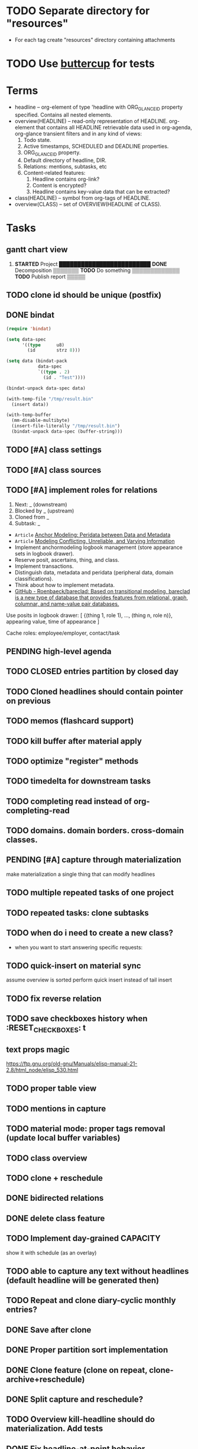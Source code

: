 * TODO Separate directory for "resources"
- For each tag create "resources" directory containing attachments
* TODO Use [[https://github.com/jorgenschaefer/emacs-buttercup][buttercup]] for tests

* Terms

- headline -- org-element of type 'headline with ORG_GLANCE_ID property specified.
  Contains all nested elements.
- overview(HEADLINE) -- read-only representation of HEADLINE.
  org-element that contains all HEADLINE retrievable data used in
  org-agenda, org-glance transient filters and in any kind of views:
  1. Todo state.
  2. Active timestamps, SCHEDULED and DEADLINE properties.
  3. ORG_GLANCE_ID property.
  4. Default directory of headline, DIR.
  5. Relations: mentions, subtasks, etc
  6. Content-related features:
     1. Headline contains org-link?
     2. Content is encrypted?
     3. Headline contains key-value data that can be extracted?
- class(HEADLINE) -- symbol from org-tags of HEADLINE.
- overview(CLASS) -- set of OVERVIEW(HEADLINE of CLASS).

* Tasks
** gantt chart view
1. *STARTED* Project       █████████████████████████
      *DONE* Decomposition ▒▒▒▒▒▒▒
      *TODO* Do something         ▒▒▒▒▒▒▒▒▒▒▒▒▒
      *TODO* Publish report                    ▒▒▒▒▒
** TODO clone id should be unique (postfix)
** DONE bindat
CLOSED: [2022-02-15 Tue 23:03]
:LOGBOOK:
- State "DONE"       from              [2022-02-15 Tue 23:03]
:END:
#+begin_src emacs-lisp
(require 'bindat)

(setq data-spec
      '((type      u8)
        (id        strz 8)))

(setq data (bindat-pack
            data-spec
            `((type . 2)
              (id . "Test"))))

(bindat-unpack data-spec data)

(with-temp-file "/tmp/result.bin"
  (insert data))

(with-temp-buffer
  (mm-disable-multibyte)
  (insert-file-literally "/tmp/result.bin")
  (bindat-unpack data-spec (buffer-string)))
#+end_src
** TODO [#A] class settings
** TODO [#A] class sources
** TODO [#A] implement roles for relations
1. Next: _ (downstream)
2. Blocked by _ (upstream)
3. Cloned from _
4. Subtask: _

- =Article= [[org-glance-visit:Article-20210826-7dc7b39dcaf77d1f25d654967a3a1afd][Anchor Modeling: Peridata between Data and Metadata]]
- =Article= [[org-glance-visit:Article-20210826-9b1d041ca0c9581606151a2ae496115d][Modeling Conflicting, Unreliable, and Varying Information]]
- Implement anchormodeling logbook management (store appearance sets in logbook drawer).
- Reserve posit, ascertains, thing, and class.
- Implement transactions.
- Distinguish data, metadata and peridata (peripheral data, domain classifications).
- Think about how to implement metadata.
- [[https://github.com/Roenbaeck/bareclad][GitHub - Roenbaeck/bareclad: Based on transitional modeling, bareclad is a new type of database that provides features from relational, graph, columnar, and name-value pair databases.]]

Use posits in logbook drawer: [
  {(thing 1, role 1), ..., (thing n, role n)},
  appearing value,
  time of appearance
]

Cache roles: employee/employer, contact/task
** PENDING high-level agenda
:LOGBOOK:
- State "PENDING"    from "STARTED"    [2022-01-05 Wed 21:32]
CLOCK: [2022-01-05 Wed 18:40]--[2022-01-05 Wed 21:32] =>  2:52
- State "STARTED"    from "TODO"       [2022-01-05 Wed 18:40]
:END:
** TODO CLOSED entries partition by closed day
** TODO Cloned headlines should contain pointer on previous
** TODO memos (flashcard support)
** TODO kill buffer after material apply
** TODO optimize "register" methods
** TODO timedelta for downstream tasks
** TODO completing read instead of org-completing-read
** TODO domains. domain borders. cross-domain classes.
** PENDING [#A] capture through materialization
:LOGBOOK:
- State "PENDING"    from "STARTED"    [2021-12-26 Sun 13:30]
CLOCK: [2021-12-26 Sun 12:11]--[2021-12-26 Sun 13:30] =>  1:19
- State "STARTED"    from "TODO"       [2021-12-26 Sun 12:11]
:END:
make materialization a single thing that can modify headlines
** TODO multiple repeated tasks of one project
** TODO repeated tasks: clone subtasks
** TODO when do i need to create a new class?
- when you want to start answering specific requests:
** TODO quick-insert on material sync
assume overview is sorted
perform quick insert instead of tail insert
** TODO fix reverse relation
** TODO save checkboxes history when :RESET_CHECK_BOXES: t
** text props magic
https://ftp.gnu.org/old-gnu/Manuals/elisp-manual-21-2.8/html_node/elisp_530.html
** TODO proper table view
** TODO mentions in capture
** TODO material mode: proper tags removal (update local buffer variables)
** TODO class overview
** TODO clone + reschedule
** DONE bidirected relations
CLOSED: [2021-11-20 Sat 13:59]
:LOGBOOK:
- State "DONE"       from "STARTED"    [2021-11-20 Sat 13:59]
CLOCK: [2021-11-20 Sat 11:08]--[2021-11-20 Sat 12:45] =>  1:37
- Clocked out on [2021-11-20 Sat 12:45]
- State "STARTED"    from "TODO"       [2021-11-20 Sat 11:08]
:END:
** DONE delete class feature
CLOSED: [2021-11-20 Sat 16:36]
:LOGBOOK:
- State "DONE"       from "TODO"       [2021-11-20 Sat 16:36]
:END:
** TODO Implement day-grained CAPACITY
show it with schedule (as an overlay)
** TODO able to capture any text without headlines (default headline will be generated then)
** TODO Repeat and clone diary-cyclic monthly entries?
** DONE Save after clone
CLOSED: [2021-11-17 Wed 16:54]
:LOGBOOK:
- State "DONE"       from "TODO"       [2021-11-17 Wed 16:54]
:END:
** DONE Proper partition sort implementation
CLOSED: [2021-11-17 Wed 16:54]
:LOGBOOK:
- State "DONE"       from "TODO"       [2021-11-17 Wed 16:54]
:END:
** DONE Clone feature (clone on repeat, clone-archive+reschedule)
CLOSED: [2021-11-13 Sat 14:17]
:LOGBOOK:
- State "DONE"       from "TODO"       [2021-11-13 Sat 14:17]
:END:
** DONE Split capture and reschedule?
CLOSED: [2021-10-23 Sat 13:24]
:LOGBOOK:
- State "DONE"       from "TODO"       [2021-10-23 Sat 13:24]
:END:
** TODO Overview kill-headline should do materialization. Add tests
** DONE Fix headline-at-point behavior
CLOSED: [2021-10-13 Wed 14:28]
:LOGBOOK:
- State "DONE"       from "TODO"       [2021-10-13 Wed 14:28]
:END:
** TODO Gamification
- [[https://en.wikipedia.org/wiki/Colossal_Cave_Adventure][Colossal Cave Adventure - Wikipedia]]
** Visualization
*** http://bl.ocks.org/nbremer/94db779237655907b907
*** [[https://observablehq.com/@mbostock/tree-of-life][Tree of Life / Mike Bostock / Observable]]
*** [[https://observablehq.com/@d3/gallery][Gallery / D3 / Observable]]
- [[http://bl.ocks.org/NPashaP/96447623ef4d342ee09b][DashBoard - bl.ocks.org]]
- [[http://bl.ocks.org/joews/9697914][Animated d3 word cloud - bl.ocks.org]]
- [[http://bl.ocks.org/erkal/9746513][Random Graph Generator - bl.ocks.org]]
- [[http://bl.ocks.org/chaitanyagurrapu/6007521][A Google calendar like display for temporal data using D3.Js - bl.ocks.org]]
- [[http://bl.ocks.org/Jverma/887877fc5c2c2d99be10][Bar chart from external JSON file - bl.ocks.org]]
*** [[https://dc-js.github.io/dc.js/][dc.js - Dimensional Charting Javascript Library]]
*** [[https://www.data-to-viz.com/graph/edge_bundling.html][Hierarchical edge bundling – from Data to Viz]]
*** [[https://bl.ocks.org/vasturiano/ded69192b8269a78d2d97e24211e64e0][Timelines Chart - bl.ocks.org]]
*** https://lliquid.github.io/homepage/files/ts13_edgebundle.pdf
** TODO Overview Mode
*** TODO overview of all views registered with view-scoped actions
:LOGBOOK:
- State "STARTED"    from "TODO"       [2021-09-12 Sun 14:06]
CLOCK: [2021-09-12 Sun 14:06]--[2021-09-12 Sun 16:28] =>  2:22
- Clocked out on [2021-09-12 Sun 16:28]
:END:
*** TODO commented headlines restrictions
*** TODO org-overview-mode: modify-sync headline feature
*** DONE org-overview-mode: add headline feature
CLOSED: [2021-08-26 Thu 10:40]
:LOGBOOK:
- State "DONE"       from "TODO"       [2021-08-26 Thu 10:40]
:END:
*** TODO org-glance:format issue for strings containing % symbol
** TODO Headline API
*** TODO headline API: add unit tests
** TODO Agenda and Notifications
** Completing Read [0/1]
*** TODO build titles from all direct relations
** Unsorted [5/18]
*** TODO Resolve title collision by traversing dependencies
*** TODO Handle capture cancelling
*** TODO Clone repeated headlines
*** DONE [#A] make headline types implicit with headline grain
CLOSED: [2021-10-01 Fri 16:40]
:LOGBOOK:
- State "DONE"       from "TODO"       [2021-10-01 Fri 16:40]
:END:
*** DONE implement custom schedule (maybe for ledna)
CLOSED: [2021-10-01 Fri 16:40]
:LOGBOOK:
- State "DONE"       from "TODO"       [2021-10-01 Fri 16:40]
:END:
*** TODO high priority for current clocked-in dependencies in completing read
*** DONE remove headline feature
CLOSED: [2021-10-01 Fri 16:40]
:LOGBOOK:
- State "DONE"       from "TODO"       [2021-10-01 Fri 16:40]
:END:
*** TODO capture templates support
*** CANCELLED change metastore serialization format (elisp → json)
CLOSED: [2021-10-01 Fri 16:40]
:LOGBOOK:
- State "CANCELLED"  from "TODO"       [2021-10-01 Fri 16:40]
:END:
*** TODO mutable states → publish-subscribe model
- implement write ahead log
- store initial state and diffs, then apply compaction
- subscribe on changes
*** DONE register headlines in metastore & overview on materialized sync
CLOSED: [2021-09-12 Sun 13:45]
:LOGBOOK:
- State "DONE"       from "TODO"       [2021-09-12 Sun 13:45]
:END:
*** TODO refactor capture with org-refile
*** TODO [#C] If summary is unregistered, prompt to register it before any user action
*** TODO Read views from directory to minimize config
:LOGBOOK:
- State "STARTED"    from "TODO"       [2021-09-03 Fri 09:46]
CLOCK: [2021-09-03 Fri 09:46]--[2021-09-03 Fri 18:15] =>  8:29
- Clocked out on [2021-09-03 Fri 19:15]
:END:
*** TODO [#C] lexical binding breaks formatting
*** TODO view-based materialized view buffer names: *materialized-event*
*** TODO views github-like dashboards

| #   | Jul | Aug | Sep | Oct | Nov | Dec |
|-----+-----+-----+-----+-----+-----+-----|
| Mon | ▬▬▬ | ### | ### | ### | ### | ### |
| Tue | ▬▬▬ | ### | ### | ### | ### | ### |
| Wed | ### | ### | ### | ### | ### | ### |
| Thu | ### | ### | ### | ### | ### | ### |
| Fri | ### | ### | ### | ### | ### | ### |
| Sat | ### | ### | ### | ### | ### | ### |
| Sun | ### | ### | ### | ### | ### | ### |

*** TODO read-only flag for materialized views
*** TODO full-text search
*** TODO parse encrypted blocks in any point of subtree
*** TODO make ARCHIVED/Commented entries inactive (it is populated by EXPORT, but not visible in OPEN/VISIT/MATERIALIZE)
** TODO New Actions
*** TODO Execute Babel Blocks and Retrieve Results
* Thoughts

- [[https://github.com/narendraj9/emlib][emlib: a humble Machine Learning library]]
- https://grishaev.me/clj-zippers-1/
- https://github.com/bbatsov/emacs-lisp-style-guide
- https://ctan.org/pkg/pgfgantt
- https://i.imgur.com/rjmfauQ.png
- https://www.reddit.com/r/emacs/comments/5yhk1m/gantt_charts_for_orgmode/
- http://fastcompression.blogspot.com/p/lz4.html
- https://en.wikipedia.org/wiki/Conflict-free_replicated_data_type
- https://towardsdatascience.com/how-to-build-a-complex-reporting-dashboard-using-dash-and-plotl-4f4257c18a7f#a5c5

* dist-packages

- https://github.com/skeeto/emacsql
- https://magit.vc/manual/transient/
- https://altair-viz.github.io/getting_started/overview.html
